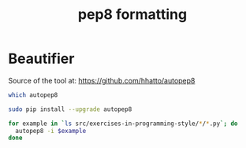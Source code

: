 #+title: pep8 formatting
#+runmode:

* Beautifier

Source of the tool at: <https://github.com/hhatto/autopep8>

#+name: pep8-already-installed
#+BEGIN_SRC sh
which autopep8
#+END_SRC

#+name: pep8-compliance
#+BEGIN_SRC sh :unless pep8-already-installed
sudo pip install --upgrade autopep8
#+END_SRC

#+name: pep8-formatting
#+BEGIN_SRC sh :results output
for example in `ls src/exercises-in-programming-style/*/*.py`; do
  autopep8 -i $example
done
#+END_SRC



